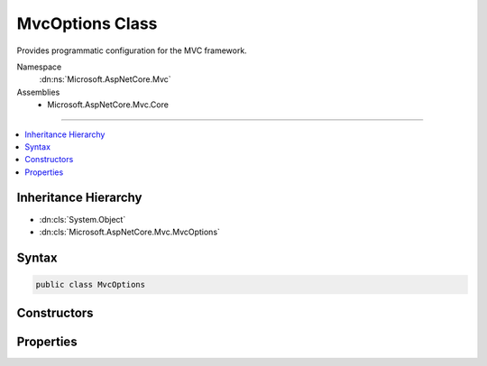 

MvcOptions Class
================






Provides programmatic configuration for the MVC framework.


Namespace
    :dn:ns:`Microsoft.AspNetCore.Mvc`
Assemblies
    * Microsoft.AspNetCore.Mvc.Core

----

.. contents::
   :local:



Inheritance Hierarchy
---------------------


* :dn:cls:`System.Object`
* :dn:cls:`Microsoft.AspNetCore.Mvc.MvcOptions`








Syntax
------

.. code-block:: csharp

    public class MvcOptions








.. dn:class:: Microsoft.AspNetCore.Mvc.MvcOptions
    :hidden:

.. dn:class:: Microsoft.AspNetCore.Mvc.MvcOptions

Constructors
------------

.. dn:class:: Microsoft.AspNetCore.Mvc.MvcOptions
    :noindex:
    :hidden:

    
    .. dn:constructor:: Microsoft.AspNetCore.Mvc.MvcOptions.MvcOptions()
    
        
    
        
        .. code-block:: csharp
    
            public MvcOptions()
    

Properties
----------

.. dn:class:: Microsoft.AspNetCore.Mvc.MvcOptions
    :noindex:
    :hidden:

    
    .. dn:property:: Microsoft.AspNetCore.Mvc.MvcOptions.CacheProfiles
    
        
    
        
        Gets a Dictionary of CacheProfile Names, :any:`Microsoft.AspNetCore.Mvc.CacheProfile` which are pre-defined settings for
        response caching.
    
        
        :rtype: System.Collections.Generic.IDictionary<System.Collections.Generic.IDictionary`2>{System.String<System.String>, Microsoft.AspNetCore.Mvc.CacheProfile<Microsoft.AspNetCore.Mvc.CacheProfile>}
    
        
        .. code-block:: csharp
    
            public IDictionary<string, CacheProfile> CacheProfiles { get; }
    
    .. dn:property:: Microsoft.AspNetCore.Mvc.MvcOptions.Conventions
    
        
    
        
        Gets a list of :any:`Microsoft.AspNetCore.Mvc.ApplicationModels.IApplicationModelConvention` instances that will be applied to
        the :any:`Microsoft.AspNetCore.Mvc.ApplicationModels.ApplicationModel` when discovering actions.
    
        
        :rtype: System.Collections.Generic.IList<System.Collections.Generic.IList`1>{Microsoft.AspNetCore.Mvc.ApplicationModels.IApplicationModelConvention<Microsoft.AspNetCore.Mvc.ApplicationModels.IApplicationModelConvention>}
    
        
        .. code-block:: csharp
    
            public IList<IApplicationModelConvention> Conventions { get; }
    
    .. dn:property:: Microsoft.AspNetCore.Mvc.MvcOptions.Filters
    
        
    
        
        Gets a collection of :any:`Microsoft.AspNetCore.Mvc.Filters.IFilterMetadata` which are used to construct filters that
        apply to all actions.
    
        
        :rtype: Microsoft.AspNetCore.Mvc.Filters.FilterCollection
    
        
        .. code-block:: csharp
    
            public FilterCollection Filters { get; }
    
    .. dn:property:: Microsoft.AspNetCore.Mvc.MvcOptions.FormatterMappings
    
        
    
        
        Used to specify mapping between the URL Format and corresponding media type.
    
        
        :rtype: Microsoft.AspNetCore.Mvc.Formatters.FormatterMappings
    
        
        .. code-block:: csharp
    
            public FormatterMappings FormatterMappings { get; }
    
    .. dn:property:: Microsoft.AspNetCore.Mvc.MvcOptions.InputFormatters
    
        
    
        
        Gets a list of :any:`Microsoft.AspNetCore.Mvc.Formatters.IInputFormatter`\s that are used by this application.
    
        
        :rtype: Microsoft.AspNetCore.Mvc.Formatters.FormatterCollection<Microsoft.AspNetCore.Mvc.Formatters.FormatterCollection`1>{Microsoft.AspNetCore.Mvc.Formatters.IInputFormatter<Microsoft.AspNetCore.Mvc.Formatters.IInputFormatter>}
    
        
        .. code-block:: csharp
    
            public FormatterCollection<IInputFormatter> InputFormatters { get; }
    
    .. dn:property:: Microsoft.AspNetCore.Mvc.MvcOptions.MaxModelValidationErrors
    
        
    
        
        Gets or sets the maximum number of validation errors that are allowed by this application before further
        errors are ignored.
    
        
        :rtype: System.Int32
    
        
        .. code-block:: csharp
    
            public int MaxModelValidationErrors { get; set; }
    
    .. dn:property:: Microsoft.AspNetCore.Mvc.MvcOptions.ModelBinderProviders
    
        
    
        
        Gets a list of :any:`Microsoft.AspNetCore.Mvc.ModelBinding.IModelBinderProvider`\s used by this application.
    
        
        :rtype: System.Collections.Generic.IList<System.Collections.Generic.IList`1>{Microsoft.AspNetCore.Mvc.ModelBinding.IModelBinderProvider<Microsoft.AspNetCore.Mvc.ModelBinding.IModelBinderProvider>}
    
        
        .. code-block:: csharp
    
            public IList<IModelBinderProvider> ModelBinderProviders { get; }
    
    .. dn:property:: Microsoft.AspNetCore.Mvc.MvcOptions.ModelBindingMessageProvider
    
        
    
        
        Gets the default :any:`Microsoft.AspNetCore.Mvc.ModelBinding.Metadata.IModelBindingMessageProvider`\. Changes here are copied to the 
        :dn:prop:`Microsoft.AspNetCore.Mvc.ModelBinding.ModelMetadata.ModelBindingMessageProvider` property of all :any:`Microsoft.AspNetCore.Mvc.ModelBinding.ModelMetadata`
        instances unless overridden in a custom :any:`Microsoft.AspNetCore.Mvc.ModelBinding.Metadata.IBindingMetadataProvider`\.
    
        
        :rtype: Microsoft.AspNetCore.Mvc.ModelBinding.Metadata.ModelBindingMessageProvider
    
        
        .. code-block:: csharp
    
            public ModelBindingMessageProvider ModelBindingMessageProvider { get; }
    
    .. dn:property:: Microsoft.AspNetCore.Mvc.MvcOptions.ModelMetadataDetailsProviders
    
        
    
        
        Gets a list of :any:`Microsoft.AspNetCore.Mvc.ModelBinding.Metadata.IMetadataDetailsProvider` instances that will be used to
        create :any:`Microsoft.AspNetCore.Mvc.ModelBinding.ModelMetadata` instances.
    
        
        :rtype: System.Collections.Generic.IList<System.Collections.Generic.IList`1>{Microsoft.AspNetCore.Mvc.ModelBinding.Metadata.IMetadataDetailsProvider<Microsoft.AspNetCore.Mvc.ModelBinding.Metadata.IMetadataDetailsProvider>}
    
        
        .. code-block:: csharp
    
            public IList<IMetadataDetailsProvider> ModelMetadataDetailsProviders { get; }
    
    .. dn:property:: Microsoft.AspNetCore.Mvc.MvcOptions.ModelValidatorProviders
    
        
    
        
        Gets a list of :any:`Microsoft.AspNetCore.Mvc.ModelBinding.Validation.IModelValidatorProvider`\s used by this application.
    
        
        :rtype: System.Collections.Generic.IList<System.Collections.Generic.IList`1>{Microsoft.AspNetCore.Mvc.ModelBinding.Validation.IModelValidatorProvider<Microsoft.AspNetCore.Mvc.ModelBinding.Validation.IModelValidatorProvider>}
    
        
        .. code-block:: csharp
    
            public IList<IModelValidatorProvider> ModelValidatorProviders { get; }
    
    .. dn:property:: Microsoft.AspNetCore.Mvc.MvcOptions.OutputFormatters
    
        
    
        
        Gets a list of :any:`Microsoft.AspNetCore.Mvc.Formatters.IOutputFormatter`\s that are used by this application.
    
        
        :rtype: Microsoft.AspNetCore.Mvc.Formatters.FormatterCollection<Microsoft.AspNetCore.Mvc.Formatters.FormatterCollection`1>{Microsoft.AspNetCore.Mvc.Formatters.IOutputFormatter<Microsoft.AspNetCore.Mvc.Formatters.IOutputFormatter>}
    
        
        .. code-block:: csharp
    
            public FormatterCollection<IOutputFormatter> OutputFormatters { get; }
    
    .. dn:property:: Microsoft.AspNetCore.Mvc.MvcOptions.RespectBrowserAcceptHeader
    
        
    
        
        Gets or sets the flag which causes content negotiation to ignore Accept header
        when it contains the media type */*. <xref uid="langword_csharp_false" name="false" href=""></xref> by default.
    
        
        :rtype: System.Boolean
    
        
        .. code-block:: csharp
    
            public bool RespectBrowserAcceptHeader { get; set; }
    
    .. dn:property:: Microsoft.AspNetCore.Mvc.MvcOptions.ReturnHttpNotAcceptable
    
        
    
        
        Gets or sets the flag which decides whether an HTTP 406 Not Acceptable response
        will be returned if no formatter has been selected to format the response.
        <xref uid="langword_csharp_false" name="false" href=""></xref> by default.
    
        
        :rtype: System.Boolean
    
        
        .. code-block:: csharp
    
            public bool ReturnHttpNotAcceptable { get; set; }
    
    .. dn:property:: Microsoft.AspNetCore.Mvc.MvcOptions.SslPort
    
        
    
        
        Gets or sets the SSL port that is used by this application when :any:`Microsoft.AspNetCore.Mvc.RequireHttpsAttribute`
        is used. If not set the port won't be specified in the secured URL e.g. https://localhost/path.
    
        
        :rtype: System.Nullable<System.Nullable`1>{System.Int32<System.Int32>}
    
        
        .. code-block:: csharp
    
            public int ? SslPort { get; set; }
    
    .. dn:property:: Microsoft.AspNetCore.Mvc.MvcOptions.ValueProviderFactories
    
        
    
        
        Gets a list of :any:`Microsoft.AspNetCore.Mvc.ModelBinding.IValueProviderFactory` used by this application.
    
        
        :rtype: System.Collections.Generic.IList<System.Collections.Generic.IList`1>{Microsoft.AspNetCore.Mvc.ModelBinding.IValueProviderFactory<Microsoft.AspNetCore.Mvc.ModelBinding.IValueProviderFactory>}
    
        
        .. code-block:: csharp
    
            public IList<IValueProviderFactory> ValueProviderFactories { get; }
    

